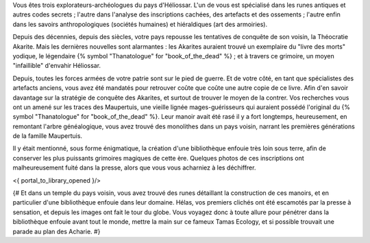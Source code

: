 


Vous êtes trois explorateurs-archéologues du pays d'Héliossar.
L'un de vous est spécialisé dans les runes antiques et autres codes secrets ; l'autre dans l'analyse des inscriptions cachées, des artefacts et des ossements ; l'autre enfin dans les savoirs anthropologiques (sociétés humaines) et hiéraldiques (art des armoiries).

Depuis des décennies, depuis des siècles, votre pays repousse les tentatives de conquête de son voisin, la Théocratie Akarite. Mais les dernières nouvelles sont alarmantes : les Akarites auraient trouvé un exemplaire du "livre des morts" yodique, le légendaire {% symbol "Thanatologue" for "book_of_the_dead" %} ; et à travers ce grimoire, un moyen "infaillible" d'envahir Héliossar.

Depuis, toutes les forces armées de votre patrie sont sur le pied de guerre. Et de votre côté, en tant que spécialistes des artefacts anciens, vous avez été mandatés pour retrouver coûte que coûte une autre copie de ce livre. Afin d'en savoir davantage sur la stratégie de conquête des Akarites, et surtout de trouver le moyen de la contrer.
Vos recherches vous ont un amené sur les traces des Maupertuis, une vieille lignée mages-guérisseurs qui auraient possédé l'original du {% symbol "Thanatologue" for "book_of_the_dead" %}.
Leur manoir avait été rasé il y a fort longtemps, heureusement, en remontant l'arbre généalogique, vous avez trouvé des monolithes dans un pays voisin, narrant les premières générations de la famille Maupertuis.

Il y était mentionné, sous forme énigmatique, la création d'une bibliothèque enfouie très loin sous terre, afin de conserver les plus puissants grimoires magiques de cette ère. Quelques photos de ces inscriptions ont malheureusement fuité dans la presse, alors que vous vous acharniez à les déchiffrer.


<{ portal_to_library_opened }/>


{#
Et dans un temple du pays voisin, vous avez trouvé des runes détaillant la construction de ces manoirs, et en particulier d'une bibliothèque enfouie dans leur domaine.
Hélas, vos premiers clichés ont été escamotés par la presse à sensation, et depuis les images ont fait le tour du globe. Vous voyagez donc à toute allure pour pénétrer dans la bibliothèque enfouie avant tout le monde, mettre la main sur ce fameux Tamas Ecology, et si possible trouvait une parade au plan des Acharie.
#}






